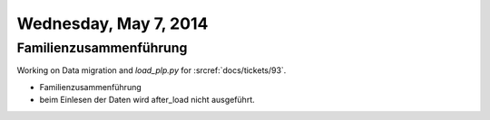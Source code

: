 ======================
Wednesday, May 7, 2014
======================

Familienzusammenführung
-----------------------

Working on Data migration and `load_plp.py` for :srcref:`docs/tickets/93`.

- Familienzusammenführung
- beim Einlesen der Daten  wird after_load nicht ausgeführt.


